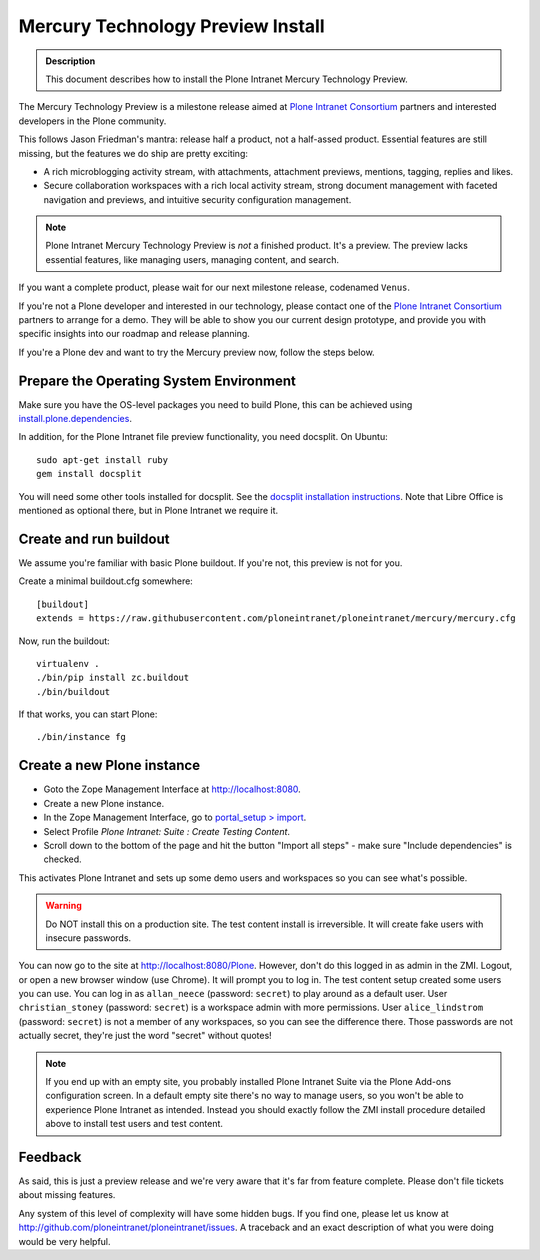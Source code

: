 ==================================
Mercury Technology Preview Install
==================================

.. admonition:: Description

    This document describes how to install the Plone Intranet Mercury Technology Preview.

The Mercury Technology Preview is a milestone release aimed at `Plone Intranet Consortium`_ partners
and interested developers in the Plone community.

This follows Jason Friedman's mantra: release half a product, not a half-assed product.
Essential features are still missing, but the features we do ship are pretty exciting:

- A rich microblogging activity stream, with attachments, attachment previews, mentions, tagging, replies and likes.
- Secure collaboration workspaces with a rich local activity stream, strong document management with faceted navigation and previews, and intuitive security configuration management.

.. note::

   Plone Intranet Mercury Technology Preview is *not* a finished product. It's a preview.
   The preview lacks essential features, like managing users, managing content, and search.

If you want a complete product, please wait for our next milestone release, codenamed ``Venus``.

If you're not a Plone developer and interested in our technology, please contact one of the
`Plone Intranet Consortium`_ partners to arrange for a demo. They will be able to show you our current
design prototype, and provide you with specific insights into our roadmap and release planning.

If you're a Plone dev and want to try the Mercury preview now, follow the steps below.


Prepare the Operating System Environment
----------------------------------------

Make sure you have the OS-level packages you need to build Plone, this can be
achieved using `install.plone.dependencies`_.

In addition, for the Plone Intranet file preview functionality, you need docsplit.
On Ubuntu::

    sudo apt-get install ruby
    gem install docsplit

You will need some other tools installed for docsplit.  See the
`docsplit installation instructions`_.  Note that Libre Office is
mentioned as optional there, but in Plone Intranet we require it.


Create and run buildout
-----------------------

We assume you're familiar with basic Plone buildout.
If you're not, this preview is not for you.

Create a minimal buildout.cfg somewhere::

  [buildout]
  extends = https://raw.githubusercontent.com/ploneintranet/ploneintranet/mercury/mercury.cfg

Now, run the buildout::

  virtualenv .
  ./bin/pip install zc.buildout
  ./bin/buildout

If that works, you can start Plone::

  ./bin/instance fg


Create a new Plone instance
---------------------------

- Goto the Zope Management Interface at http://localhost:8080.
- Create a new Plone instance.
- In the Zope Management Interface, go to `portal_setup > import`_.
- Select Profile `Plone Intranet: Suite : Create Testing Content`.
- Scroll down to the bottom of the page and hit the button "Import all steps" - make sure "Include dependencies" is checked.

This activates Plone Intranet and sets up some demo users and workspaces so you can see what's possible.

.. warning::

   Do NOT install this on a production site. The test content install is irreversible.
   It will create fake users with insecure passwords.

You can now go to the site at http://localhost:8080/Plone.
However, don't do this logged in as admin in the ZMI.
Logout, or open a new browser window (use Chrome).
It will prompt you to log in. The test content setup created some users you can use.
You can log in as ``allan_neece`` (password: ``secret``) to play around as a default user.
User ``christian_stoney`` (password: ``secret``) is a workspace admin with more permissions.
User ``alice_lindstrom`` (password: ``secret``) is not a member of any workspaces, so you can see the difference there.
Those passwords are not actually secret, they're just the word "secret" without quotes!

.. note::

   If you end up with an empty site, you probably installed Plone Intranet Suite via the Plone Add-ons configuration screen.
   In a default empty site there's no way to manage users, so you won't be able to experience Plone Intranet as intended.
   Instead you should exactly follow the ZMI install procedure detailed above to install test users and test content.


Feedback
--------

As said, this is just a preview release and we're very aware that it's far from feature complete.
Please don't file tickets about missing features.

Any system of this level of complexity will have some hidden bugs.
If you find one, please let us know at http://github.com/ploneintranet/ploneintranet/issues.
A traceback and an exact description of what you were doing would be very helpful.

.. _Plone Intranet Consortium: http://ploneintranet.com
.. _`docsplit installation instructions`: https://documentcloud.github.io/docsplit/
.. _`install.plone.dependencies`: https://github.com/collective/install.plone.dependencies
.. _portal_setup > import: http://localhost:8080/Plone/portal_setup/manage_importSteps

